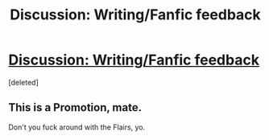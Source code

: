 #+TITLE: Discussion: Writing/Fanfic feedback

* [[https://www.fanfiction.net/s/12442264/1/This-Life-I-Live][Discussion: Writing/Fanfic feedback]]
:PROPERTIES:
:Score: 0
:DateUnix: 1491897507.0
:DateShort: 2017-Apr-11
:FlairText: Discussion
:END:
[deleted]


** This is a Promotion, mate.

Don't you fuck around with the Flairs, yo.
:PROPERTIES:
:Author: UndeadBBQ
:Score: 6
:DateUnix: 1491899517.0
:DateShort: 2017-Apr-11
:END:
